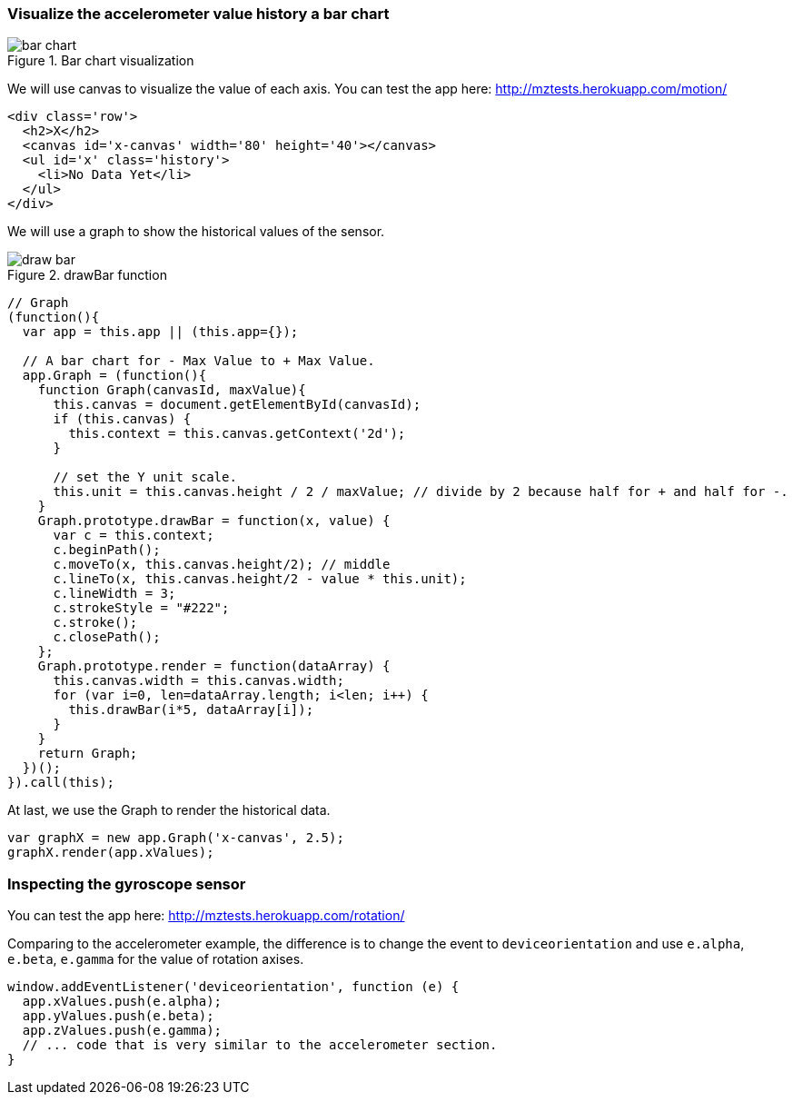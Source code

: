 === Visualize the accelerometer value history a bar chart

.Bar chart visualization
image::images/bar-chart.jpg[]

We will use canvas to visualize the value of each axis. You can test the app here: http://mztests.herokuapp.com/motion/

[source,html]
----
<div class='row'>
  <h2>X</h2>
  <canvas id='x-canvas' width='80' height='40'></canvas>
  <ul id='x' class='history'>
    <li>No Data Yet</li>
  </ul>
</div>
----

We will use a graph to show the historical values of the sensor.

.drawBar function
image::images/draw-bar.jpg[]

[source,javascript]
----
// Graph
(function(){
  var app = this.app || (this.app={});

  // A bar chart for - Max Value to + Max Value.
  app.Graph = (function(){
    function Graph(canvasId, maxValue){
      this.canvas = document.getElementById(canvasId);
      if (this.canvas) {
        this.context = this.canvas.getContext('2d');
      }

      // set the Y unit scale.
      this.unit = this.canvas.height / 2 / maxValue; // divide by 2 because half for + and half for -.
    }
    Graph.prototype.drawBar = function(x, value) {
      var c = this.context;
      c.beginPath();
      c.moveTo(x, this.canvas.height/2); // middle
      c.lineTo(x, this.canvas.height/2 - value * this.unit);
      c.lineWidth = 3;
      c.strokeStyle = "#222";
      c.stroke();
      c.closePath();
    };
    Graph.prototype.render = function(dataArray) {
      this.canvas.width = this.canvas.width;
      for (var i=0, len=dataArray.length; i<len; i++) {
        this.drawBar(i*5, dataArray[i]);
      }
    }
    return Graph;
  })();
}).call(this);
----

At last, we use the Graph to render the historical data.

[source,javascript]
----
var graphX = new app.Graph('x-canvas', 2.5);
graphX.render(app.xValues);
----

=== Inspecting the gyroscope sensor

You can test the app here: http://mztests.herokuapp.com/rotation/

Comparing to the accelerometer example, the difference is to change the event to `deviceorientation` and use `e.alpha`, `e.beta`, `e.gamma` for the value of rotation axises.

[source,javascript]
----
window.addEventListener('deviceorientation', function (e) {
  app.xValues.push(e.alpha);
  app.yValues.push(e.beta);
  app.zValues.push(e.gamma);
  // ... code that is very similar to the accelerometer section.
}
----
